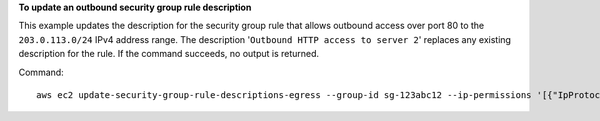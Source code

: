 **To update an outbound security group rule description**

This example updates the description for the security group rule that allows outbound access over port 80 to the ``203.0.113.0/24`` IPv4 address range. The description '``Outbound HTTP access to server 2``' replaces any existing description for the rule. If the command succeeds, no output is returned.

Command::

  aws ec2 update-security-group-rule-descriptions-egress --group-id sg-123abc12 --ip-permissions '[{"IpProtocol": "tcp", "FromPort": 80, "ToPort": 80, "IpRanges": [{"CidrIp": "203.0.113.0/24", "Description": "Outbound HTTP access to server 2"}]}]'
